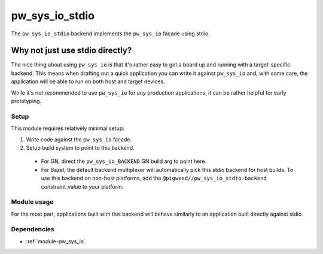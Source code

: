 .. _module-pw_sys_io_stdio:

---------------
pw_sys_io_stdio
---------------
.. pigweed-module::
   :name: pw_sys_io_stdio

The ``pw_sys_io_stdio`` backend implements the ``pw_sys_io`` facade using
stdio.

Why not just use stdio directly?
--------------------------------
The nice thing about using ``pw_sys_io`` is that it's rather easy to get a
board up and running with a target-specific backend. This means when drafting
out a quick application you can write it against ``pw_sys_io`` and, with some
care, the application will be able to run on both host and target devices.

While it's not recommended to use ``pw_sys_io`` for any production
applications, it can be rather helpful for early prototyping.

Setup
=====
This module requires relatively minimal setup:

1. Write code against the ``pw_sys_io`` facade.
2. Setup build system to point to this backend.

 - For GN, direct the ``pw_sys_io_BACKEND`` GN build arg to point here.
 - For Bazel, the default backend multiplexer will automatically pick this stdio
   backend for host builds. To use this backend on non-host platforms, add the
   ``@pigweed//pw_sys_io_stdio:backend`` constraint_value to your platform.

Module usage
============
For the most part, applications built with this backend will behave similarly
to an application built directly against stdio.

Dependencies
============
- :ref:`module-pw_sys_io`
